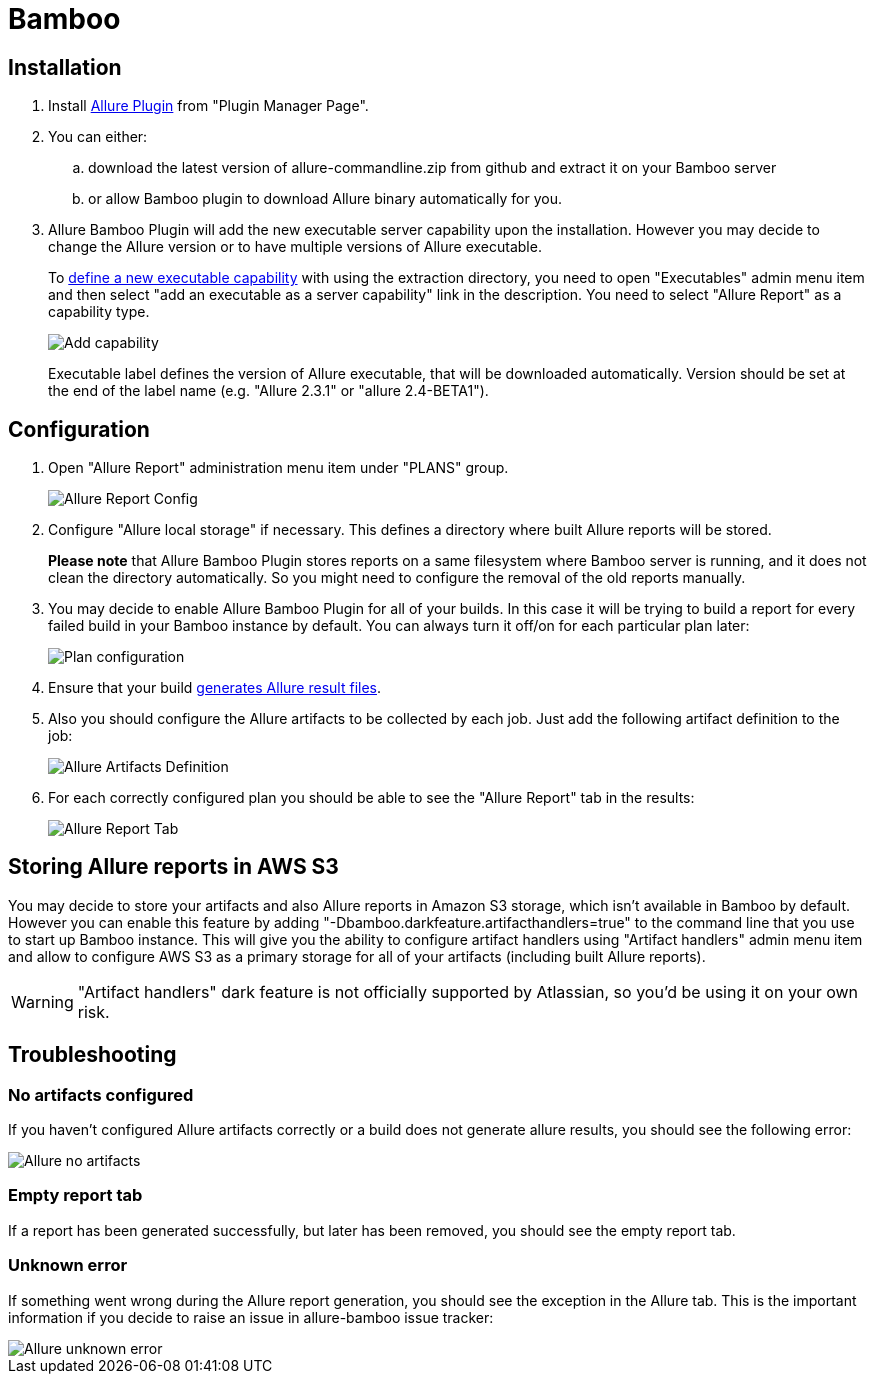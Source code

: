 = Bamboo

== Installation
. Install https://confluence.atlassian.com/display/UPM/Installing+add-ons[Allure Plugin] from "Plugin Manager Page".
. You can either:
.. download the latest version of allure-commandline.zip from github and extract it on your Bamboo server
.. or allow Bamboo plugin to download Allure binary automatically for you.
. Allure Bamboo Plugin will add the new executable server capability upon the installation. However you may decide to
change the Allure version or to have multiple versions of Allure executable.
+
To https://confluence.atlassian.com/bamboo/defining-a-new-executable-capability-289277164.html[define a new executable
capability] with using the extraction directory, you need to open "Executables" admin menu item and then select "add an
executable as a server capability" link in the description. You need to select "Allure Report" as a capability type.
+
image::bamboo_add_capability.png[Add capability]
+
Executable label defines the version of Allure executable, that will be downloaded automatically. Version should be set
at the end of the label name (e.g. "Allure 2.3.1" or "allure 2.4-BETA1").

== Configuration
. Open "Allure Report" administration menu item under "PLANS" group.
+
image::bamboo_admin_allure_report.png[Allure Report Config]
. Configure "Allure local storage" if necessary. This defines a directory where built Allure reports will be stored.
+
**Please note** that Allure Bamboo Plugin stores reports on a same filesystem where Bamboo server is running, and
it does not clean the directory automatically. So you might need to configure the removal of the old reports manually.
. You may decide to enable Allure Bamboo Plugin for all of your builds. In this case it will be trying to build a
report for every failed build in your Bamboo instance by default. You can always turn it off/on for each particular
plan later:
+
image::bamboo_plan_configuration.png[Plan configuration]
. Ensure that your build https://github.com/allure-framework/allure-core/wiki#gathering-information-about-tests)[generates Allure result files].
. Also you should configure the Allure artifacts to be collected by each job. Just add the following artifact definition to the job:
+
image::bamboo_artifacts_definition.png[Allure Artifacts Definition]
. For each correctly configured plan you should be able to see the "Allure Report" tab in the results:
+
image::bamboo_allure_tab.png[Allure Report Tab]


== Storing Allure reports in AWS S3
You may decide to store your artifacts and also Allure reports in Amazon S3 storage, which isn't available in Bamboo by
default. However you can enable this feature by adding "-Dbamboo.darkfeature.artifacthandlers=true" to the command line
that you use to start up Bamboo instance. This will give you the ability to configure artifact handlers using
"Artifact handlers" admin menu item and allow to configure AWS S3 as a primary storage for all of your artifacts
(including built Allure reports).

[WARNING]
====
"Artifact handlers" dark feature is not officially supported by Atlassian, so you'd be using it on your own risk.
====

== Troubleshooting
=== No artifacts configured
If you haven't configured Allure artifacts correctly or a build does not generate allure results, you should see the
following error:

image::bamboo_no_artifacts.png[Allure no artifacts]

=== Empty report tab
If a report has been generated successfully, but later has been removed, you should see the empty report tab.

=== Unknown error
If something went wrong during the Allure report generation, you should see the exception in the Allure tab. This is
the important information if you decide to raise an issue in allure-bamboo issue tracker:

image::bamboo_unknown_error.png[Allure unknown error]
